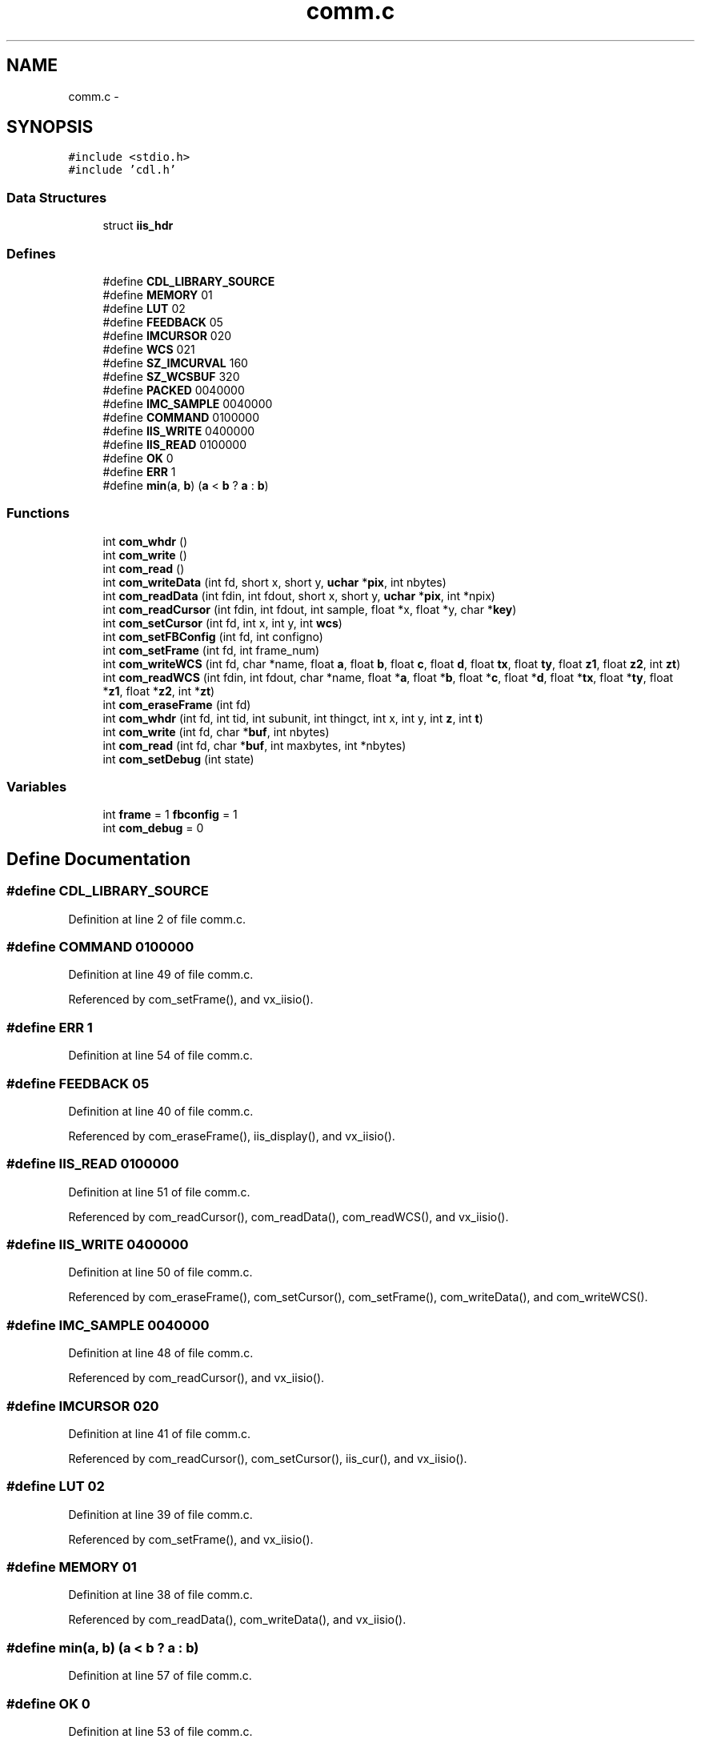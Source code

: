 .TH "comm.c" 3 "23 Dec 2003" "imcat" \" -*- nroff -*-
.ad l
.nh
.SH NAME
comm.c \- 
.SH SYNOPSIS
.br
.PP
\fC#include <stdio.h>\fP
.br
\fC#include 'cdl.h'\fP
.br

.SS "Data Structures"

.in +1c
.ti -1c
.RI "struct \fBiis_hdr\fP"
.br
.in -1c
.SS "Defines"

.in +1c
.ti -1c
.RI "#define \fBCDL_LIBRARY_SOURCE\fP"
.br
.ti -1c
.RI "#define \fBMEMORY\fP   01"
.br
.ti -1c
.RI "#define \fBLUT\fP   02"
.br
.ti -1c
.RI "#define \fBFEEDBACK\fP   05"
.br
.ti -1c
.RI "#define \fBIMCURSOR\fP   020"
.br
.ti -1c
.RI "#define \fBWCS\fP   021"
.br
.ti -1c
.RI "#define \fBSZ_IMCURVAL\fP   160"
.br
.ti -1c
.RI "#define \fBSZ_WCSBUF\fP   320"
.br
.ti -1c
.RI "#define \fBPACKED\fP   0040000"
.br
.ti -1c
.RI "#define \fBIMC_SAMPLE\fP   0040000"
.br
.ti -1c
.RI "#define \fBCOMMAND\fP   0100000"
.br
.ti -1c
.RI "#define \fBIIS_WRITE\fP   0400000"
.br
.ti -1c
.RI "#define \fBIIS_READ\fP   0100000"
.br
.ti -1c
.RI "#define \fBOK\fP   0"
.br
.ti -1c
.RI "#define \fBERR\fP   1"
.br
.ti -1c
.RI "#define \fBmin\fP(\fBa\fP, \fBb\fP)   (\fBa\fP < \fBb\fP ? \fBa\fP : \fBb\fP)"
.br
.in -1c
.SS "Functions"

.in +1c
.ti -1c
.RI "int \fBcom_whdr\fP ()"
.br
.ti -1c
.RI "int \fBcom_write\fP ()"
.br
.ti -1c
.RI "int \fBcom_read\fP ()"
.br
.ti -1c
.RI "int \fBcom_writeData\fP (int fd, short x, short y, \fBuchar\fP *\fBpix\fP, int nbytes)"
.br
.ti -1c
.RI "int \fBcom_readData\fP (int fdin, int fdout, short x, short y, \fBuchar\fP *\fBpix\fP, int *npix)"
.br
.ti -1c
.RI "int \fBcom_readCursor\fP (int fdin, int fdout, int sample, float *x, float *y, char *\fBkey\fP)"
.br
.ti -1c
.RI "int \fBcom_setCursor\fP (int fd, int x, int y, int \fBwcs\fP)"
.br
.ti -1c
.RI "int \fBcom_setFBConfig\fP (int fd, int configno)"
.br
.ti -1c
.RI "int \fBcom_setFrame\fP (int fd, int frame_num)"
.br
.ti -1c
.RI "int \fBcom_writeWCS\fP (int fd, char *name, float \fBa\fP, float \fBb\fP, float \fBc\fP, float \fBd\fP, float \fBtx\fP, float \fBty\fP, float \fBz1\fP, float \fBz2\fP, int \fBzt\fP)"
.br
.ti -1c
.RI "int \fBcom_readWCS\fP (int fdin, int fdout, char *name, float *\fBa\fP, float *\fBb\fP, float *\fBc\fP, float *\fBd\fP, float *\fBtx\fP, float *\fBty\fP, float *\fBz1\fP, float *\fBz2\fP, int *\fBzt\fP)"
.br
.ti -1c
.RI "int \fBcom_eraseFrame\fP (int fd)"
.br
.ti -1c
.RI "int \fBcom_whdr\fP (int fd, int tid, int subunit, int thingct, int x, int y, int \fBz\fP, int \fBt\fP)"
.br
.ti -1c
.RI "int \fBcom_write\fP (int fd, char *\fBbuf\fP, int nbytes)"
.br
.ti -1c
.RI "int \fBcom_read\fP (int fd, char *\fBbuf\fP, int maxbytes, int *nbytes)"
.br
.ti -1c
.RI "int \fBcom_setDebug\fP (int state)"
.br
.in -1c
.SS "Variables"

.in +1c
.ti -1c
.RI "int \fBframe\fP = 1 \fBfbconfig\fP = 1"
.br
.ti -1c
.RI "int \fBcom_debug\fP = 0"
.br
.in -1c
.SH "Define Documentation"
.PP 
.SS "#define CDL_LIBRARY_SOURCE"
.PP
Definition at line 2 of file comm.c.
.SS "#define COMMAND   0100000"
.PP
Definition at line 49 of file comm.c.
.PP
Referenced by com_setFrame(), and vx_iisio().
.SS "#define ERR   1"
.PP
Definition at line 54 of file comm.c.
.SS "#define FEEDBACK   05"
.PP
Definition at line 40 of file comm.c.
.PP
Referenced by com_eraseFrame(), iis_display(), and vx_iisio().
.SS "#define IIS_READ   0100000"
.PP
Definition at line 51 of file comm.c.
.PP
Referenced by com_readCursor(), com_readData(), com_readWCS(), and vx_iisio().
.SS "#define IIS_WRITE   0400000"
.PP
Definition at line 50 of file comm.c.
.PP
Referenced by com_eraseFrame(), com_setCursor(), com_setFrame(), com_writeData(), and com_writeWCS().
.SS "#define IMC_SAMPLE   0040000"
.PP
Definition at line 48 of file comm.c.
.PP
Referenced by com_readCursor(), and vx_iisio().
.SS "#define IMCURSOR   020"
.PP
Definition at line 41 of file comm.c.
.PP
Referenced by com_readCursor(), com_setCursor(), iis_cur(), and vx_iisio().
.SS "#define LUT   02"
.PP
Definition at line 39 of file comm.c.
.PP
Referenced by com_setFrame(), and vx_iisio().
.SS "#define MEMORY   01"
.PP
Definition at line 38 of file comm.c.
.PP
Referenced by com_readData(), com_writeData(), and vx_iisio().
.SS "#define min(\fBa\fP, \fBb\fP)   (\fBa\fP < \fBb\fP ? \fBa\fP : \fBb\fP)"
.PP
Definition at line 57 of file comm.c.
.SS "#define OK   0"
.PP
Definition at line 53 of file comm.c.
.SS "#define PACKED   0040000"
.PP
Definition at line 47 of file comm.c.
.PP
Referenced by com_readData(), com_whdr(), com_writeData(), com_writeWCS(), iis_display(), iis_drawcirc(), and vx_iisio().
.SS "#define SZ_IMCURVAL   160"
.PP
Definition at line 43 of file comm.c.
.PP
Referenced by com_readCursor(), vx_iisio(), and vx_retCursorVal().
.SS "#define SZ_WCSBUF   320"
.PP
Definition at line 44 of file comm.c.
.PP
Referenced by com_readWCS(), com_writeWCS(), and vx_iisio().
.SS "#define WCS   021"
.PP
Definition at line 42 of file comm.c.
.PP
Referenced by com_readWCS(), com_writeWCS(), iis_display(), iis_drawcirc(), and vx_iisio().
.SH "Function Documentation"
.PP 
.SS "int com_eraseFrame (int fd)"
.PP
Definition at line 413 of file comm.c.
.PP
References com_whdr(), ERR, fbconfig, FEEDBACK, frame, IIS_WRITE, and OK.
.SS "int com_read (int fd, char 	* buf, int maxbytes, int 	* nbytes)\fC [static]\fP"
.PP
Definition at line 545 of file comm.c.
.PP
References buf, ERR, and OK.
.SS "int com_read ()"
.PP
Referenced by com_readCursor(), com_readData(), and com_readWCS().
.SS "int com_readCursor (int fdin, int fdout, int sample, float	* x, float * y, char	* key)"
.PP
Definition at line 185 of file comm.c.
.PP
References buf, com_read(), com_whdr(), ERR, IIS_READ, IMC_SAMPLE, IMCURSOR, key, n, SZ_IMCURVAL, wcs, x, and y.
.SS "int com_readData (int fdin, int fdout, short x, short y, \fBuchar\fP 	* pix, int	* npix)"
.PP
Definition at line 138 of file comm.c.
.PP
References com_read(), com_whdr(), ERR, frame, IIS_READ, malloc(), MEMORY, n, OK, PACKED, pix, uchar, x, and y.
.SS "int com_readWCS (int fdin, int fdout, char	* name, float	* a, float * b, float * c, float * d, float	* tx, float * ty, float	* z1, float * z2, int	* zt)"
.PP
Definition at line 366 of file comm.c.
.PP
References a, b, c, com_read(), com_whdr(), d, ERR, IIS_READ, n, OK, SZ_WCSBUF, tx, ty, WCS, z1, z2, and zt.
.SS "int com_setCursor (int fd, int x, int y, int wcs)"
.PP
Definition at line 225 of file comm.c.
.PP
References com_whdr(), ERR, IIS_WRITE, IMCURSOR, OK, wcs, x, and y.
.SS "int com_setDebug (int state)"
.PP
Definition at line 571 of file comm.c.
.PP
References com_debug, and OK.
.SS "int com_setFBConfig (int fd, int configno)"
.PP
Definition at line 252 of file comm.c.
.PP
References fbconfig, and OK.
.SS "int com_setFrame (int fd, int frame_num)"
.PP
Definition at line 275 of file comm.c.
.PP
References com_whdr(), com_write(), COMMAND, ERR, frame, IIS_WRITE, and LUT.
.SS "int com_whdr (int fd, int tid, int subunit, int thingct, int x, int y, int z, int t)\fC [static]\fP"
.PP
Definition at line 450 of file comm.c.
.PP
References iis_hdr::checksum, com_debug, com_write(), PACKED, iis_hdr::subunit, iis_hdr::t, t, iis_hdr::thingct, iis_hdr::tid, iis_hdr::x, x, iis_hdr::y, y, iis_hdr::z, and z.
.SS "int com_whdr ()\fC [static]\fP"
.PP
Referenced by com_eraseFrame(), com_readCursor(), com_readData(), com_readWCS(), com_setCursor(), com_setFrame(), com_writeData(), and com_writeWCS().
.SS "int com_write (int fd, char 	* buf, int nbytes)\fC [static]\fP"
.PP
Definition at line 509 of file comm.c.
.PP
References buf, ERR, min, n, and OK.
.SS "int com_write ()"
.PP
Referenced by com_setFrame(), com_whdr(), com_writeData(), and com_writeWCS().
.SS "int com_writeData (int fd, short x, short y, \fBuchar\fP 	* pix, int nbytes)"
.PP
Definition at line 103 of file comm.c.
.PP
References com_whdr(), com_write(), ERR, frame, IIS_WRITE, MEMORY, PACKED, pix, uchar, x, and y.
.SS "int com_writeWCS (int fd, char	* name, float a, float b, float c, float d, float tx, float ty, float z1, float z2, int zt)"
.PP
Definition at line 316 of file comm.c.
.PP
References a, b, c, com_whdr(), com_write(), d, ERR, fbconfig, frame, IIS_WRITE, PACKED, SZ_WCSBUF, tx, ty, WCS, z1, z2, and zt.
.SH "Variable Documentation"
.PP 
.SS "int \fBcom_debug\fP = 0\fC [static]\fP"
.PP
Definition at line 70 of file comm.c.
.PP
Referenced by com_setDebug(), and com_whdr().
.SS "int \fBframe\fP = 1 \fBfbconfig\fP = 1\fC [static]\fP"
.PP
Definition at line 69 of file comm.c.
.SH "Author"
.PP 
Generated automatically by Doxygen for imcat from the source code.
